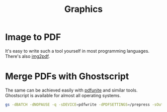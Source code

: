 #+TITLE: Graphics

* Image to PDF

It's easy to write such a tool yourself in most programming languages. There's also [[https://pypi.org/project/img2pdf/][img2pdf]].

* Merge PDFs with Ghostscript

The same can be achieved easily with [[https://manpages.ubuntu.com/manpages/bionic/man1/pdfunite.1.html][pdfunite]] and similar tools. Ghostscript is available for almost all operating systems.

#+begin_src sh
gs -dBATCH -dNOPAUSE -q -sDEVICE=pdfwrite -dPDFSETTINGS=/prepress -sOutputFile=merged.pdf "$@"
#+end_src
